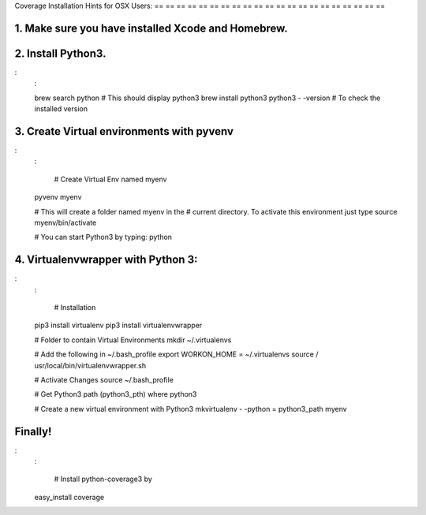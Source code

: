 Coverage Installation Hints for OSX Users:
== == == == == == == == == == == == == == == == == == == == ==

1. Make sure you have installed Xcode and Homebrew.
---------------------------------------------------

2. Install Python3.
-------------------

:
    :

    brew search python  # This should display python3
    brew install python3
    python3 - -version   # To check the installed version

3. Create Virtual environments with pyvenv
------------------------------------------

:
    :

        # Create Virtual Env named myenv
    pyvenv myenv

    # This will create a folder named myenv in the
    # current directory. To activate this environment just type
    source myenv/bin/activate

    # You can start Python3 by typing:
    python

4. Virtualenvwrapper with Python 3:
-----------------------------------

:
    :

        # Installation
    pip3 install virtualenv
    pip3 install virtualenvwrapper

    # Folder to contain Virtual Environments
    mkdir ~/.virtualenvs

    # Add the following in ~/.bash_profile
    export WORKON_HOME = ~/.virtualenvs
    source / usr/local/bin/virtualenvwrapper.sh

    # Activate Changes
    source ~/.bash_profile

    # Get Python3 path (python3_pth)
    where python3

    # Create a new virtual environment with Python3
    mkvirtualenv - -python = python3_path myenv

Finally!
--------

:
    :

        # Install python-coverage3 by
    easy_install coverage
